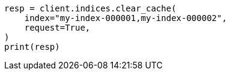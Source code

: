 // This file is autogenerated, DO NOT EDIT
// modules/indices/request_cache.asciidoc:47

[source, python]
----
resp = client.indices.clear_cache(
    index="my-index-000001,my-index-000002",
    request=True,
)
print(resp)
----
